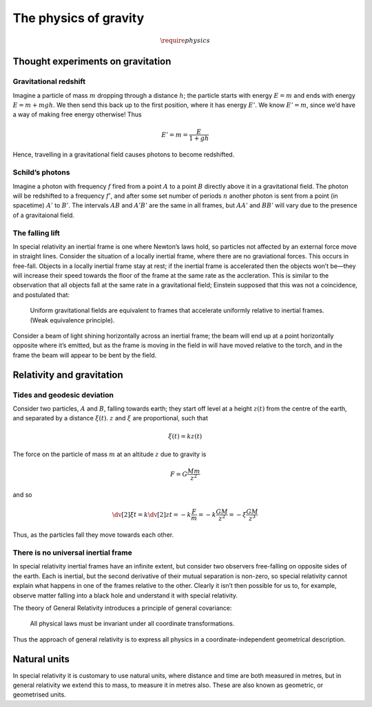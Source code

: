 **********************
The physics of gravity
**********************

.. math:: \require{physics}

Thought experiments on gravitation
==================================

Gravitational redshift
----------------------

Imagine a particle of mass :math:`m` dropping through a distance :math:`h`; the particle starts with energy :math:`E=m` and ends with energy :math:`E=m+mgh`. We then send this back up to the first position, where it has energy :math:`E'`.
We know :math:`E'=m`, since we’d have a way of making free energy otherwise!
Thus

.. math:: E' = m = \frac{E}{1+gh}

Hence, travelling in a gravitational field causes photons to become redshifted.

Schild’s photons
----------------

Imagine a photon with frequency :math:`f` fired from a point :math:`A`
to a point :math:`B` directly above it in a gravitational field. The
photon will be redshifted to a frequency :math:`f'`, and after some set
number of periods :math:`n` another photon is sent from a point (in
spacetime) :math:`A'` to :math:`B'`. The intervals :math:`AB` and
:math:`A'B'` are the same in all frames, but :math:`AA'` and :math:`BB'`
will vary due to the presence of a gravitaional field.

The falling lift
----------------

In special relativity an inertial frame is one where Newton’s laws hold,
so particles not affected by an external force move in straight lines.
Consider the situation of a locally inertial frame, where there are no
graviational forces. This occurs in free-fall. Objects in a locally
inertial frame stay at rest; if the inertial frame is accelerated then
the objects won’t be—they will increase their speed towards the floor of
the frame at the same rate as the accleration. This is similar to the
observation that all objects fall at the same rate in a gravitational
field; Einstein supposed that this was not a coincidence, and postulated
that:

    Uniform gravitational fields are equivalent to frames that
    accelerate uniformly relative to inertial frames. (Weak equivalence
    principle).

Consider a beam of light shining horizontally across an inertial frame;
the beam will end up at a point horizontally opposite where it’s
emitted, but as the frame is moving in the field in will have moved
relative to the torch, and in the frame the beam will appear to be bent
by the field.

Relativity and gravitation
==========================

Tides and geodesic deviation
----------------------------

Consider two particles, :math:`A` and :math:`B`, falling towards earth;
they start off level at a height :math:`z(t)` from the centre of the
earth, and separated by a distance :math:`\xi(t)`. :math:`z` and
:math:`\xi` are proportional, such that

.. math:: \xi(t) = k z(t)

The force on the particle of mass :math:`m` at an altitude :math:`z` due
to gravity is

.. math::

   F = G \frac{M m }{z^2}

and so

.. math::

   \dv[2]{\xi}{t} = k \dv[2]{z}{t} = -k \frac{F}{m} = -k \frac{GM}{z^2} = - \xi \frac{GM}{z^3}

Thus, as the particles fall they move towards each other.

There is no universal inertial frame
------------------------------------

In special relativity inertial frames have an infinite extent, but
consider two observers free-falling on opposite sides of the earth. Each
is inertial, but the second derivative of their mutual separation is
non-zero, so special relativity cannot explain what happens in one of
the frames relative to the other. Clearly it isn’t then possible for us
to, for example, observe matter falling into a black hole and understand
it with special relativity.

The theory of General Relativity introduces a principle of general
covariance:

    All physical laws must be invariant under all coordinate
    transformations.

Thus the approach of general relativity is to express all physics in a
coordinate-independent geometrical description.

Natural units
=============

In special relativity it is customary to use natural units, where
distance and time are both measured in metres, but in general relativity
we extend this to mass, to measure it in metres also. These are also
known as geometric, or geometrised units.
